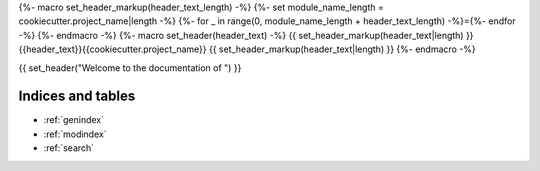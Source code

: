 {%- macro set_header_markup(header_text_length) -%}
{%- set module_name_length = cookiecutter.project_name|length -%}
{%- for _ in range(0, module_name_length + header_text_length) -%}={%- endfor -%}
{%- endmacro -%}
{%- macro set_header(header_text) -%}
{{ set_header_markup(header_text|length) }}
{{header_text}}{{cookiecutter.project_name}}
{{ set_header_markup(header_text|length) }}
{%- endmacro -%}

{{ set_header("Welcome to the documentation of ") }}

Indices and tables
==================

* :ref:`genindex`
* :ref:`modindex`
* :ref:`search`
